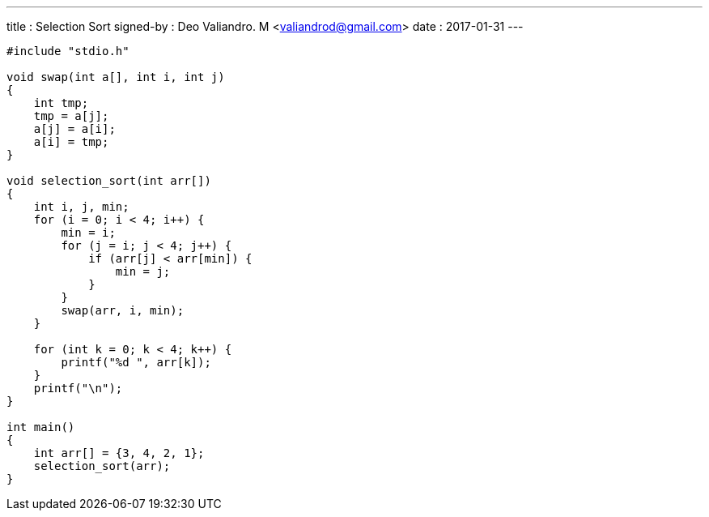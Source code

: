 ---
title     : Selection Sort
signed-by : Deo Valiandro. M <valiandrod@gmail.com>
date      : 2017-01-31
---

[source, c]
----
#include "stdio.h"

void swap(int a[], int i, int j)
{
    int tmp;
    tmp = a[j];
    a[j] = a[i];
    a[i] = tmp;
}

void selection_sort(int arr[])
{
    int i, j, min;
    for (i = 0; i < 4; i++) {
        min = i;
        for (j = i; j < 4; j++) {
            if (arr[j] < arr[min]) {
                min = j;
            }
        }
        swap(arr, i, min);
    }

    for (int k = 0; k < 4; k++) {
        printf("%d ", arr[k]);
    }
    printf("\n");
}

int main()
{
    int arr[] = {3, 4, 2, 1};
    selection_sort(arr);
}
----
